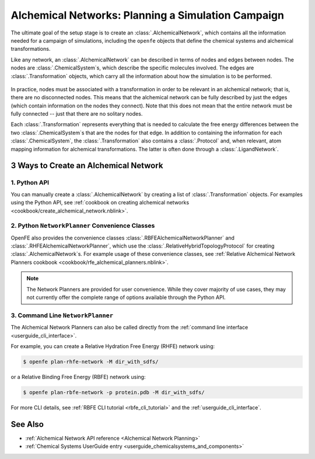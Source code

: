 .. _alchemical_network_model:

Alchemical Networks: Planning a Simulation Campaign
===================================================

The ultimate goal of the setup stage is to create an :class:`.AlchemicalNetwork`,
which contains all the information needed for a campaign of simulations, including the 
``openfe`` objects that define the chemical systems and alchemical transformations.

.. TODO provide a written or image based comparison between alchemical and thermodynamic cycles

Like any network, an :class:`.AlchemicalNetwork` can be described in terms
of nodes and edges between nodes. The nodes are :class:`.ChemicalSystem`\s,
which describe the specific molecules involved. The edges are
:class:`.Transformation` objects, which carry all the information about how
the simulation is to be performed.


.. figure:: img/AlchemicalNetwork.png

In practice, nodes must be associated with a transformation in order to be
relevant in an alchemical network; that is, there are no disconnected nodes.
This means that the alchemical network can be fully described by just the
edges (which contain information on the nodes they connect). Note that this
does not mean that the entire network must be fully connected -- just that
there are no solitary nodes.

Each :class:`.Transformation` represents everything that is needed to
calculate the free energy differences between the two
:class:`.ChemicalSystem`\ s that are the nodes for that edge. In addition to
containing the information for each :class:`.ChemicalSystem`, the
:class:`.Transformation` also contains a :class:`.Protocol` and, when
relevant, atom mapping information for alchemical transformations. The latter
is often done through a :class:`.LigandNetwork`.

.. _alchemical_network_creation:

3 Ways to Create an Alchemical Network
--------------------------------------

1. Python API 
^^^^^^^^^^^^^

You can manually create a :class:`.AlchemicalNetwork` by creating a list
of :class:`.Transformation` objects. For examples using the Python API,
see :ref:`cookbook on creating alchemical networks <cookbook/create_alchemical_network.nblink>`.

2. Python ``NetworkPlanner`` Convenience Classes
^^^^^^^^^^^^^^^^^^^^^^^^^^^^^^^^^^^^^^^^^^^^^^^^

OpenFE also provides the convenience classes :class:`.RBFEAlchemicalNetworkPlanner` and :class:`.RHFEAlchemicalNetworkPlanner`,
which use the :class:`.RelativeHybridTopologyProtocol` for creating :class:`.AlchemicalNetwork`\s.
For example usage of these convenience classes, see :ref:`Relative Alchemical Network Planners cookbook <cookbook/rfe_alchemical_planners.nblink>`.

.. note::
   The Network Planners are provided for user convenience. While they cover
   majority of use cases, they may not currently offer the complete range
   of options available through the Python API.

3. Command Line ``NetworkPlanner`` 
^^^^^^^^^^^^^^^^^^^^^^^^^^^^^^^^^^

The Alchemical Network Planners can also be called directly from the 
:ref:`command line interface <userguide_cli_interface>`.

For example, you can create a Relative Hydration Free Energy (RHFE) network
using:

.. code:: bash

    $ openfe plan-rhfe-network -M dir_with_sdfs/

or a Relative Binding Free Energy (RBFE) network using:

.. code:: bash

    $ openfe plan-rbfe-network -p protein.pdb -M dir_with_sdfs/


For more CLI details, see :ref:`RBFE CLI tutorial <rbfe_cli_tutorial>` and the :ref:`userguide_cli_interface`.

See Also
--------
* :ref:`Alchemical Network API reference <Alchemical Network Planning>`
* :ref:`Chemical Systems UserGuide entry <userguide_chemicalsystems_and_components>`